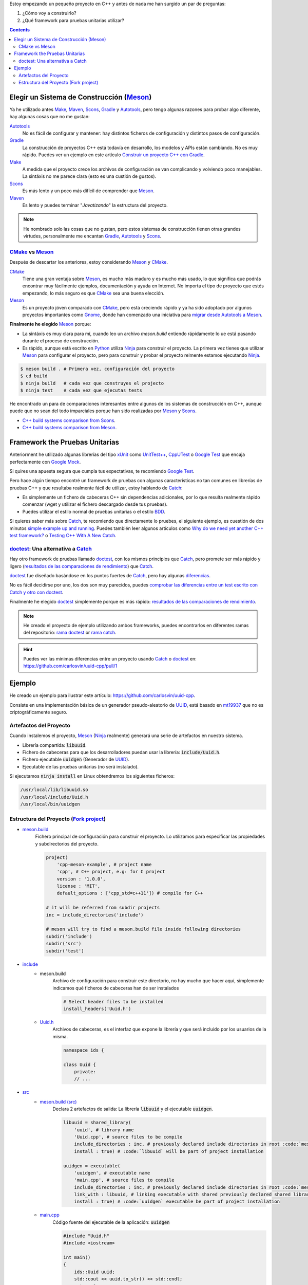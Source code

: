 .. title: Elegir tecnologías para mi nuevo proyeco C++
.. slug: choosing-modern-cpp-stack
.. date: 2017/09/24 20:00:00
.. tags: C++, Unit Testing, Build System, Build Software, Meson, Catch, doctest
.. description: Las tecnologías que he elegido para mi proyecto C++.My chosen technologies stack for C++ project. It contains an easy to run example defining main project skeleton. 
.. type: text

Estoy empezando un pequeño proyecto en C++ y antes de nada me han surgido un par de preguntas:

1. ¿Cómo voy a construirlo?
2. ¿Qué framework para pruebas unitarias utilizar?

.. contents::

Elegir un Sistema de Construcción (Meson_)
==========================================

Ya he utilizado antes Make_, Maven_, Scons_, Gradle_ y Autotools_, pero tengo algunas razones para probar algo diferente, hay algunas cosas que no me gustan:

Autotools_
    No es fácil de configurar y mantener: hay distintos ficheros de configuración y distintos pasos de configuración. 
    
Gradle_
    La construcción de proyectos C++ está todavía en desarrollo, los modelos y APIs están cambiando. No es muy rápido. Puedes ver un ejemplo en este artículo  `Construir un proyecto C++ con Gradle </posts/gradle-cpp/>`_.

Make_
    A medida que el proyecto crece los archivos de configuración se van complicando y volviendo poco manejables.
    La sintáxis no me parece clara (esto es una custión de gustos).
    
Scons_
    Es más lento y un poco más difícil de comprender que Meson_. 

Maven_
    Es lento y puedes terminar "*Javatizando*" la estructura del proyecto.

.. note:: He nombrado solo las cosas que no gustan, pero estos sistemas de construcción tienen otras grandes virtudes, personalmente me encantan Gradle_, Autotools_ y Scons_.

CMake_ vs Meson_
-----------------

Después de descartar los anteriores, estoy considerando Meson_ y CMake_.

CMake_ 
    Tiene una gran ventaja sobre Meson_, es mucho más maduro y es mucho más usado, lo que significa que podrás encontrar muy fácilmente ejemplos, documentación y ayuda en Internet. No importa el tipo de proyecto que estés empezando, lo más seguro es que CMake_ sea una buena elección.

Meson_ 
    Es un proyecto jóven comparado con CMake_, pero está creciendo rápido y ya ha sido adoptado por algunos proyectos importantes como Gnome_, donde han comenzado una iniciativa para `migrar desde Autotools a Meson <https://wiki.gnome.org/Initiatives/GnomeGoals/MesonPorting>`_. 

**Finalmente he elegido** Meson_ porque:

- La sintáxis es muy clara para mí, cuando leo un archivo `meson.build` entiendo rápidamente lo ue está pasando durante el proceso de construcción.
- Es rápido, aunque está escrito en Python_ utiliza Ninja_ para construir el proyecto. La primera vez tienes que utilizar Meson_ para configurar el proyecto, pero para construir y probar el proyecto relmente estamos ejecutando Ninja_.

.. code:: bash

    $ meson build . # Primera vez, configuración del proyecto
    $ cd build
    $ ninja build   # cada vez que construyes el projecto
    $ ninja test    # cada vez que ejecutas tests

He encontrado un para de comparaciones interesantes entre algunos de los sistemas de construcción en C++, aunque puede que no sean del todo imparciales porque han sido realizadas por Meson_ y Scons_.

- `C++ build systems comparison from Scons <https://bitbucket.org/scons/scons/wiki/SconsVsOtherBuildTools>`_.
- `C++ build systems comparison from Meson <http://mesonbuild.com/Simple-comparison.html>`_.

Framework the Pruebas Unitarias
===============================

Anteriorment he utilizado algunas librerías del tipo xUnit_ como `UnitTest++ <https://github.com/unittest-cpp/unittest-cpp>`_, `CppUTest <http://cpputest.github.io/>`_ o `Google Test`_ que encaja perfectamente con `Google Mock <https://github.com/google/googletest/tree/master/googlemock>`_. 

Si quires una apuesta segura que cumpla tus expectativas, te recomiendo `Google Test`_.  

Pero hace algún tiempo encontré un framework de pruebas con algunas características no tan comunes en librerías de pruebas C++ y que resultaba realmente fácil de utilizar, estoy hablando de Catch_: 

- Es simplemente un fichero de cabeceras C++ sin dependencias adicionales, por lo que resulta realmente rápido comenzar (wget y utilizar el fichero descargado desde tus pruebas).
- Puedes utilizar el estilo normal de pruebas unitarias o el estilo BDD_.

Si quieres saber más sobre Catch_, te recomiendo que directamente lo pruebes, el siguiente ejemplo, es cuestión de dos minutos `simple example up and running <https://github.com/philsquared/Catch/blob/master/docs/tutorial.md#writing-tests>`_. Puedes también leer algunos artículos como `Why do we need yet another C++ test framework? <https://github.com/philsquared/Catch/blob/master/docs/why-catch.md>`_ o `Testing C++ With A New Catch <http://blog.coldflake.com/posts/Testing-C++-with-a-new-Catch/>`_.

doctest_: Una alternativa a Catch_
----------------------------------

Hay otro framework de pruebas llamado doctest_, con los mismos principios que Catch_, pero promete ser más rápido y ligero (`resultados de las comparaciones de rendimiento`_) que Catch_. 

doctest_ fue diseñado basándose en los puntos fuertes de Catch_, pero hay algunas `diferencias <https://github.com/onqtam/doctest/blob/master/doc/markdown/faq.md#how-is-doctest-different-from-catch>`_.

No es fácil decidirse por uno, los dos son muy parecidos, puedes `comprobar las diferencias entre un test escrito con Catch y otro con doctest  <https://github.com/carlosvin/uuid-cpp/pull/1/files#diff-d22d1e18ecbe7ba34523db56b011bcfe>`_. 

Finalmente he elegido doctest_ simplemente porque es más rápido: `resultados de las comparaciones de rendimiento`_.

.. note:: He creado el proyecto de ejemplo utilizando ambos frameworks, puedes encontrarlos en diferentes ramas del repositorio: `rama doctest  <https://github.com/carlosvin/uuid-cpp/tree/doctest>`_ or `rama catch <https://github.com/carlosvin/uuid-cpp/tree/catch>`_. 

.. hint:: Puedes ver las mínimas diferencias entre un proyecto usando Catch_ o doctest_ en: https://github.com/carlosvin/uuid-cpp/pull/1

Ejemplo
=======

He creado un ejemplo para ilustrar este artículo: https://github.com/carlosvin/uuid-cpp.

Consiste en una implementación básica de un generador pseudo-aleatorio de UUID_, está basado en mt19937_ que no es criptográficamente seguro.

Artefactos del Proyecto
-----------------------

Cuando instalemos el proyecto, Meson_ (Ninja_ realmente) generará una serie de artefactos en nuestro sistema.

- Librería compartida: :code:`libuuid`.
- Fichero de cabeceras para que los desarrolladores puedan usar la librería: :code:`include/Uuid.h`.
- Fichero ejecutable :code:`uuidgen` (Generador de UUID_).
- Ejecutable de las pruebas unitarias (no será instalado). 

Si ejecutamos :code:`ninja install` en Linux obtendremos los siguientes ficheros:

.. code:: bash
    
    /usr/local/lib/libuuid.so
    /usr/local/include/Uuid.h
    /usr/local/bin/uuidgen

Estructura del Proyecto (`Fork project <https://github.com/carlosvin/uuid-cpp>`_)
-----------------------------------------------------------------------------------

* `meson.build <https://github.com/carlosvin/uuid-cpp/blob/master/meson.build>`_
    Fichero principal de configuración para construir el proyecto. Lo utilizamos para especificar las propiedades y subdirectorios del proyecto.
    
    .. code:: python
    
        project(
            'cpp-meson-example', # project name
            'cpp', # C++ project, e.g: for C project 
            version : '1.0.0',
            license : 'MIT',
            default_options : ['cpp_std=c++11']) # compile for C++

        # it will be referred from subdir projects
        inc = include_directories('include') 

        # meson will try to find a meson.build file inside following directories
        subdir('include')
        subdir('src')
        subdir('test')

* `include <https://github.com/carlosvin/uuid-cpp/blob/master/include/>`_
    - meson.build
        Archivo de configuración para construir este directorio, no hay mucho que hacer aquí, simplemente indicamos qué ficheros de cabeceras han de ser instalados

        .. code:: python

            # Select header files to be installed 
            install_headers('Uuid.h')

    - `Uuid.h <https://github.com/carlosvin/uuid-cpp/blob/master/include/Uuid.h>`_
        Archivos de cabeceras, es el interfaz que expone la librería y que será incluido por los usuarios de la misma.

        .. code:: cpp

            namespace ids {

            class Uuid {
                private:
                // ...


* `src <https://github.com/carlosvin/uuid-cpp/blob/master/src>`_
    - `meson.build (src) <https://github.com/carlosvin/uuid-cpp/blob/master/src/meson.build>`_
        Declara 2 artefactos de salida: La librería :code:`libuuid` y el ejecutable :code:`uuidgen`.
        
        .. code:: python

            libuuid = shared_library(
                'uuid', # library name
                'Uuid.cpp', # source files to be compile
                include_directories : inc, # previously declared include directories in root :code:`meson.build`
                install : true) # :code:`libuuid` will be part of project installation

            uuidgen = executable(
                'uuidgen', # executable name
                'main.cpp', # source files to compile
                include_directories : inc, # previously declared include directories in root :code:`meson.build`
                link_with : libuuid, # linking executable with shared previously declared shared library :code:`libuuid`
                install : true) # :code:`uuidgen` executable be part of project installation

    - `main.cpp <https://github.com/carlosvin/uuid-cpp/blob/master/src/main.cpp>`_
        Código fuente del ejecutable de la aplicación: :code:`uuidgen`

        .. code:: cpp

            #include "Uuid.h"
            #include <iostream>

            int main() 
            {
                ids::Uuid uuid;
                std::cout << uuid.to_str() << std::endl;
                return 0;
            }

    - `Uuid.cpp <https://github.com/carlosvin/uuid-cpp/blob/master/src/Uuid.cpp>`_
        Implementación de la clase declarada en el fichero de cabeceras :code:`Uuid.h`.

        .. code:: cpp

            #include "Uuid.h"

            Uuid::Uuid()
            { // ...

* `test <https://github.com/carlosvin/uuid-cpp/blob/master/test/>`_
    - `meson.build (test) <https://github.com/carlosvin/uuid-cpp/blob/master/test/meson.build>`_
        Archivo de configuración para construir y ejecutar las pruebas unitarias. 

        .. code:: python

            testexe = executable(
                'testexe', # test executable name 
                'uuid_test.cpp', # tests source files to be compiled
                include_directories : inc,  # declared include directories in root :code:`meson.build`
                link_with : libuuid) # link test executable with previously declared shared library :code:`libuuid`

            # test execution 
            test('Uuid test', testexe)

            # we can specify other test execution passing arguments or environment variables
            test('Uuid test with args and env', testexe, args : ['arg1', 'arg2'], env : ['FOO=bar'])

    - doctest.h
        Librería doctest_ en un único fichero de cabeceras. Puedes tratar de automatizar el proceso de instalación de la librería, yo por el momento la he instalado manualmente, ya que es un proceso muy sencillo: 
        
        .. code:: bash

            cd test
            wget https://raw.githubusercontent.com/onqtam/doctest/master/doctest/doctest.h 

    - `uuid_test.cpp <https://github.com/carlosvin/uuid-cpp/blob/master/test/uuid_test.cpp>`_
        Implementación de las pruebas unitarias.

        .. code:: cpp

             // This tells doctest to provide a main() - only do this in one cpp file
            #define DOCTEST_CONFIG_IMPLEMENT_WITH_MAIN

            #include "doctest.h"
            #include "Uuid.h"
            #include <string>

            constexpr int MAX_ITERS = 100;

            TEST_CASE( "Uuid" ) {
                for (int i=0; i<MAX_ITERS; i++) {
                    ids::Uuid uuid;
                    std::string uuid_str {uuid.to_str()};

                    MESSAGE(uuid_str);
                    CHECK(uuid.most > 0);
                    CHECK(uuid.least > 0);
                    CHECK(uuid_str.size() == 36);
                }
            }

            // BDD style

            SCENARIO( "UUID creation" ) {

                GIVEN( "A random UUID " ) {
                    ids::Uuid uuid;
                    std::string uuid_str {uuid.to_str()};

                    CHECK(uuid_str.size() == 36);

                    WHEN( "get the most and least" ) {
                        THEN( "should be more than 0" ) {
                            CHECK( uuid.most > 0);
                            CHECK( uuid.least > 0);
                        }
                    }
                }  
            }

.. hint:: Puedes encontrar las instrucciones para construir y ejecutar el proyecto de ejemplo en: https://github.com/carlosvin/uuid-cpp#how-to-build-the-example


.. _`Google Test`: https://github.com/google/googletest
.. _CMake: https://cmake.org/
.. _Make: https://www.gnu.org/software/make/manual/make.html
.. _Gradle: https://gradle.org/
.. _Maven: https://maven.apache.org/
.. _Scons: http://scons.org/
.. _Autotools: http://www.gnu.org/software/automake/manual/html_node/Autotools-Introduction.html
.. _Meson: http://mesonbuild.com/
.. _Gnome: https://www.gnome.org/
.. _Ninja: https://ninja-build.org/
.. _Python: https://python.org/
.. _Catch: https://github.com/philsquared/Catch
.. _xUnit: https://en.wikipedia.org/wiki/XUnit
.. _BDD: https://en.wikipedia.org/wiki/Behavior-driven_development
.. _UUID: https://en.wikipedia.org/wiki/Universally_unique_identifier
.. _mt19937: http://www.cplusplus.com/reference/random/mt19937/
.. _doctest: https://github.com/onqtam/doctest
.. _`resultados de las comparaciones de rendimiento`: https://github.com/onqtam/doctest/blob/master/doc/markdown/benchmarks.md